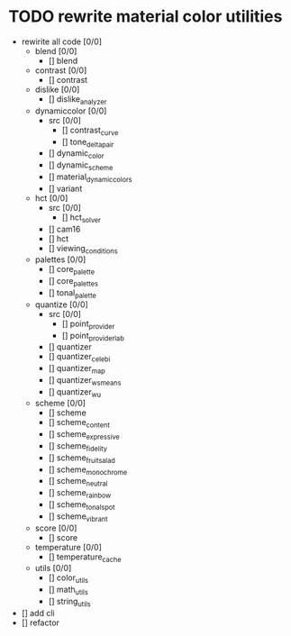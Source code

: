 * TODO rewrite material color utilities
- rewirite all code [0/0]
  - blend [0/0]
    - [] blend
  - contrast [0/0]
    - [] contrast
  - dislike [0/0]
    - [] dislike_analyzer
  - dynamiccolor [0/0]
    - src [0/0]
      - [] contrast_curve
      - [] tone_delta_pair
    - [] dynamic_color
    - [] dynamic_scheme
    - [] material_dynamic_colors
    - [] variant
  - hct [0/0]
    - src [0/0]
      - [] hct_solver
    - [] cam16
    - [] hct
    - [] viewing_conditions
  - palettes [0/0]
    - [] core_palette
    - [] core_palettes
    - [] tonal_palette
  - quantize [0/0]
    - src [0/0]
      - [] point_provider
      - [] point_provider_lab
    - [] quantizer
    - [] quantizer_celebi
    - [] quantizer_map
    - [] quantizer_wsmeans
    - [] quantizer_wu
  - scheme [0/0]
    - [] scheme
    - [] scheme_content
    - [] scheme_expressive
    - [] scheme_fidelity
    - [] scheme_fruit_salad
    - [] scheme_monochrome
    - [] scheme_neutral
    - [] scheme_rainbow
    - [] scheme_tonal_spot
    - [] scheme_vibrant
  - score [0/0]
    - [] score
  - temperature [0/0]
    - [] temperature_cache
  - utils [0/0]
    - [] color_utils
    - [] math_utils
    - [] string_utils
- [] add cli
- [] refactor
